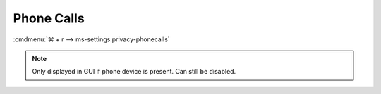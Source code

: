.. _w10-1903-reasonable-privacy-phone-calls:

Phone Calls
###########
:cmdmenu:`⌘ + r --> ms-settings:privacy-phonecalls`

.. note::
  Only displayed in GUI if phone device is present. Can still be disabled.

.. dropdown:: Allow phone calls on this device
  :container: + shadow
  :title: bg-primary text-white font-weight-bold
  :animate: fade-in

  See :ref:`w10-1903-privacy-app-list` to generate a list of apps for more fine
  grained control of app access.

  .. gpo::    Disable apps make phone calls
    :path:    Computer Configuration -->
              Administrative Templates -->
              Windows Components -->
              App Privacy -->
              Let Windows apps make phone calls
    :value0:  ☑, {ENABLED}
    :value1:  Default for all apps, Force Deny
    :ref:     https://docs.microsoft.com/en-us/windows/privacy/manage-connections-from-windows-operating-system-components-to-microsoft-services#1813-phone-calls
    :update:  2021-02-19
    :generic:
    :open:

  .. regedit:: Disable apps make phone calls
    :path:     HKEY_LOCAL_MACHINE\Software\Policies\Microsoft\Windows\AppPrivacy
    :value0:   LetAppsAccessPhone, {DWORD}, 2
    :ref:      https://docs.microsoft.com/en-us/windows/privacy/manage-connections-from-windows-operating-system-components-to-microsoft-services#1813-phone-calls
    :update:   2021-02-19
    :generic:
    :open:

    ``0`` enable apps to make phone calls.

.. regedit:: Disable consent for phone calls
  :path:     HKEY_LOCAL_MACHINE\SOFTWARE\Microsoft\Windows\CurrentVersion\
             CapabilityAccessManager\ConsentStore\phoneCall
  :value0:   Value, {SZ}, Deny
  :ref:      https://docs.microsoft.com/en-us/windows/privacy/manage-connections-from-windows-operating-system-components-to-microsoft-services#1813-phone-calls
  :update:   2021-02-19

  See :ref:`w10-1903-privacy-app-list` to generate a list of apps for more fine
  grained control of app access.

  ``Allow`` enable consent for phone calls.

